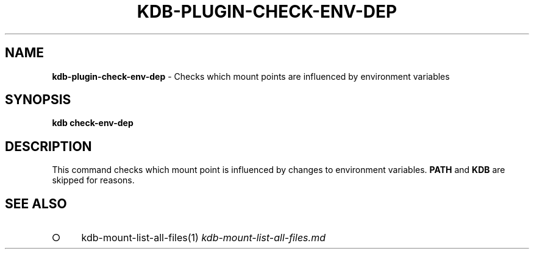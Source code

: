 .\" generated with Ronn-NG/v0.9.1
.\" http://github.com/apjanke/ronn-ng/tree/0.9.1
.TH "KDB\-PLUGIN\-CHECK\-ENV\-DEP" "" "October 2019" ""
.SH "NAME"
\fBkdb\-plugin\-check\-env\-dep\fR \- Checks which mount points are influenced by environment variables
.SH "SYNOPSIS"
\fBkdb check\-env\-dep\fR
.SH "DESCRIPTION"
This command checks which mount point is influenced by changes to environment variables\. \fBPATH\fR and \fBKDB\fR are skipped for reasons\.
.SH "SEE ALSO"
.IP "\[ci]" 4
kdb\-mount\-list\-all\-files(1) \fIkdb\-mount\-list\-all\-files\.md\fR
.IP "" 0

